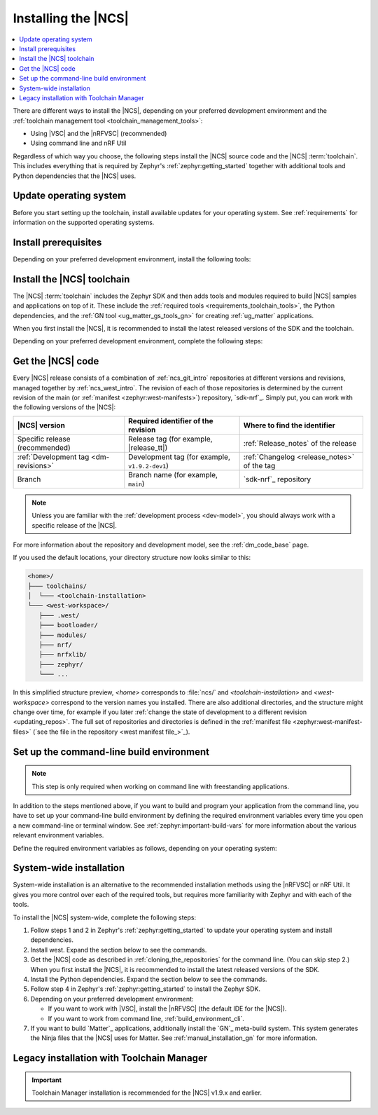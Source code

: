 .. _install_ncs:
.. _auto_installation:
.. _gs_installing:

Installing the |NCS|
####################

.. contents::
   :local:
   :depth: 2

There are different ways to install the |NCS|, depending on your preferred development environment and the :ref:`toolchain management tool <toolchain_management_tools>`:

* Using |VSC| and the |nRFVSC| (recommended)
* Using command line and nRF Util

Regardless of which way you choose, the following steps install the |NCS| source code and the |NCS| :term:`toolchain`.
This includes everything that is required by Zephyr's :ref:`zephyr:getting_started` together with additional tools and Python dependencies that the |NCS| uses.

.. rst-class:: numbered-step

Update operating system
***********************

Before you start setting up the toolchain, install available updates for your operating system.
See :ref:`requirements` for information on the supported operating systems.

.. _installing_vsc:

.. rst-class:: numbered-step

Install prerequisites
*********************

Depending on your preferred development environment, install the following tools:

.. tabs::

   .. group-tab:: nRF Connect for Visual Studio Code

      * The latest version of |VSC| for your operating system from the `Visual Studio Code download page`_.
      * In |VSC|, the latest version of the `nRF Connect for VS Code Extension Pack`_.
      * The latest version of the :ref:`requirements_clt` package.
        Download it from the `nRF Command Line Tools`_ page.

   .. group-tab:: Command line

      * The latest version of `nRF Util development tool`_, a unified command line utility for Nordic products.

        .. note::
            After downloading the nRF Util executable, move it to a directory that is in the system :envvar:`PATH`.
            On macOS and Linux, the downloaded file also needs to be given execute permission by typing `chmod +x nrfutil` or by checking the checkbox in the file properties.

      * The latest version of the :ref:`requirements_clt` package.
        Download it from the `nRF Command Line Tools`_ page.

        .. note::
            After downloading and installing the tools, add nrfjprog to the system :envvar:`PATH` in the environment variables.

.. _gs_installing_toolchain:
.. _gs_installing_tools:

.. rst-class:: numbered-step

Install the |NCS| toolchain
***************************

The |NCS| :term:`toolchain` includes the Zephyr SDK and then adds tools and modules required to build |NCS| samples and applications on top of it.
These include the :ref:`required tools <requirements_toolchain_tools>`, the Python dependencies, and the :ref:`GN tool <ug_matter_gs_tools_gn>` for creating :ref:`ug_matter` applications.

When you first install the |NCS|, it is recommended to install the latest released versions of the SDK and the toolchain.

Depending on your preferred development environment, complete the following steps:

.. tabs::

   .. group-tab:: nRF Connect for Visual Studio Code

      1. Open the nRF Connect extension in |VSC| by clicking its icon in the :guilabel:`Activity Bar`.
      #. In the extension's :guilabel:`Welcome View`, click on :guilabel:`Manage toolchains`.
      #. In the SDK management menu, click :guilabel:`Install Toolchain`.
      #. Select the toolchain version to install.
         The toolchain version should match the |NCS| version you are going to work with.
         If you have received a custom URL for installing the toolchain, you can provide it using the :guilabel:`Change Toolchain Index` button in the quick pick's header.
         The toolchain installation starts in the background, as can be seen in the notification that appears.

      When you install the toolchain for the first time, the installed version is automatically selected for your project.

   .. group-tab:: Command line

      1. Open a terminal window.
      #. Run the following command to install the nRF Util ``toolchain-manager`` command:

         .. code-block:: console

            nrfutil install toolchain-manager

      #. Run the following command to list the available installations:

         .. code-block:: console

            nrfutil toolchain-manager search

         The versions from this list correspond to the |NCS| versions and will be *version* in the following step.
      #. Run the following command to install the toolchain version for the SDK version of your choice:

         .. parsed-literal::
            :class: highlight

            nrfutil toolchain-manager install --ncs-version *version*

         For example:

         .. code-block:: console

            nrfutil toolchain-manager install --ncs-version v2.0.0

         This example command installs the toolchain required for the |NCS| v2.0.0.

      The toolchain is installed by default at :file:`C:/ncs/toolchains` on Windows, :file:`~/ncs/toolchains` on Linux, and :file:`/opt/nordic/ncs/toolchains` on macOS.

      If you have received a custom URL for installing the toolchain, you can use the following command to set it as default, replacing the respective parameters:

      .. parsed-literal::
         :class: highlight

         nrfutil toolchain-manager config --set toolchain-index=*custom_toolchain_URL*

      If you have received a custom bundle ID for installing a specific toolchain version, you can use the following commands to provide it, replacing the respective parameter:

      .. parsed-literal::
         :class: highlight

         nrfutil toolchain-manager install --bundle-id *custom_bundle_ID*

      To check the current configuration setting, use the ``nrfutil toolchain-manager config --show`` command.
      To read more about these commands, use the ``nrfutil toolchain-manager --help`` command.

.. _cloning_the_repositories_win:
.. _cloning_the_repositories:

.. rst-class:: numbered-step

Get the |NCS| code
******************

Every |NCS| release consists of a combination of :ref:`ncs_git_intro` repositories at different versions and revisions, managed together by :ref:`ncs_west_intro`.
The revision of each of those repositories is determined by the current revision of the main (or :ref:`manifest <zephyr:west-manifests>`) repository, `sdk-nrf`_.
Simply put, you can work with the following versions of the |NCS|:

.. list-table::
   :header-rows: 1

   * - |NCS| version
     - Required identifier of the revision
     - Where to find the identifier
   * - Specific release (recommended)
     - Release tag (for example, |release_tt|)
     - :ref:`Release_notes` of the release
   * - :ref:`Development tag <dm-revisions>`
     - Development tag (for example, ``v1.9.2-dev1``)
     - :ref:`Changelog <release_notes>` of the tag
   * - Branch
     - Branch name (for example, ``main``)
     - `sdk-nrf`_ repository

.. note::
   Unless you are familiar with the :ref:`development process <dev-model>`, you should always work with a specific release of the |NCS|.

For more information about the repository and development model, see the :ref:`dm_code_base` page.

.. tabs::

   .. group-tab:: nRF Connect for Visual Studio Code

      To clone the |NCS| code, complete the following steps:

      1. Open the nRF Connect extension in |VSC| by clicking its icon in the :guilabel:`Activity Bar`.
      #. In the extension's :guilabel:`Welcome View`, click on :guilabel:`Manage SDKs`.
         The list of actions appears in the |VSC|'s quick pick.
      #. Click :guilabel:`Install SDK`.
         The list of available SDK versions appears in the |VSC|'s quick pick.
      #. Select the SDK version to install.
         |install_latest_version|

      The SDK installation starts and it can take several minutes.

   .. group-tab:: Command line

      To clone the repositories, complete the following steps:

      1. On the command line, open the directory :file:`ncs`.
         By default, this is one level up from the location where you installed the toolchain.
         This directory will hold all |NCS| repositories.

      #. Start the toolchain environment for your operating system using the following command:

         .. tabs::

            .. tab:: Windows

               .. code-block:: console

                  nrfutil toolchain-manager launch --terminal

            .. tab:: Linux

               .. code-block:: console

                  nrfutil toolchain-manager launch --shell

            .. tab:: macOS

               .. code-block:: console

                  nrfutil toolchain-manager launch --shell

         ..

      #. Determine the identifier of the revision of the |NCS| you want to work with.
         See the table above for more information.
         |install_latest_version|

      #. Initialize west with the revision of the |NCS| that you want to check out, replacing *nRFConnectSDK_revision* with the identifier:

         .. parsed-literal::
            :class: highlight

            west init -m https\://github.com/nrfconnect/sdk-nrf --mr *nRFConnectSDK_revision*

         For example:

         * **Specific release:** To check out the |release| release, enter the following command:

           .. parsed-literal::
              :class: highlight

              west init -m https\://github.com/nrfconnect/sdk-nrf --mr |release|

         * **Development tag:** To check out the ``v1.9.2-dev1`` tag, enter the following command:

           .. code-block:: console

              west init -m https\://github.com/nrfconnect/sdk-nrf --mr v1.9.2-dev1

         * **Branch**: To check out the ``main`` branch that includes the latest state of development, enter the following command:

           .. code-block:: console

              west init -m https://github.com/nrfconnect/sdk-nrf --mr main

         This will clone the manifest repository `sdk-nrf`_ into :file:`nrf`.

         Initializing west with a specific revision of the :ref:`manifest file <zephyr:west-manifest-files>` does not lock your repositories to this version.
         Checking out a different branch or tag in the `sdk-nrf`_ repository and running ``west update`` changes the version of the |NCS| that you work with.

         .. west-error-start

         .. note::

            If you get an error message when running west, :ref:`update west <west_update>` to the latest version.
            See :ref:`zephyr:west-troubleshooting` in the Zephyr documentation for more information.

         .. west-error-end

      #. Enter the following command to clone the project repositories:

         .. code-block:: console

            west update

         Depending on your connection, this might take some time.
      #. Export a :ref:`Zephyr CMake package <zephyr:cmake_pkg>`.
         This allows CMake to automatically load the boilerplate code required for building |NCS| applications:

         .. code-block:: console

            west zephyr-export
..

If you used the default locations, your directory structure now looks similar to this:

.. code-block:: none

   <home>/
   ├─── toolchains/
   │  └─── <toolchain-installation>
   └─── <west-workspace>/
      ├─── .west/
      ├─── bootloader/
      ├─── modules/
      ├─── nrf/
      ├─── nrfxlib/
      ├─── zephyr/
      └─── ...

In this simplified structure preview, *<home>* corresponds to :file:`ncs/` and *<toolchain-installation>* and *<west-workspace>* correspond to the version names you installed.
There are also additional directories, and the structure might change over time, for example if you later :ref:`change the state of development to a different revision <updating_repos>`.
The full set of repositories and directories is defined in the :ref:`manifest file <zephyr:west-manifest-files>` (`see the file in the repository <west manifest file_>`_).

.. _build_environment_cli:

Set up the command-line build environment
*****************************************

.. note::

   This step is only required when working on command line with freestanding applications.

In addition to the steps mentioned above, if you want to build and program your application from the command line, you have to set up your command-line build environment by defining the required environment variables every time you open a new command-line or terminal window.
See :ref:`zephyr:important-build-vars` for more information about the various relevant environment variables.

Define the required environment variables as follows, depending on your operating system:

.. tabs::

   .. tab:: Windows

      Navigate to the :file:`ncs` directory and run the following command in a terminal window:

      .. code-block:: console

         zephyr/zephyr-env.cmd

      If you need to define additional environment variables, create the file :file:`%userprofile%\\zephyrrc.cmd` and add the variables there.
      This file is loaded automatically when you run the above command.
      See :ref:`Zephyr documentation about using zephyrrc files <zephyr:env_vars_zephyrrc>` for more information.

   .. tab:: Linux

      Navigate to the :file:`ncs` directory and run the following command in a terminal window:

      .. code-block:: console

         source zephyr/zephyr-env.sh

      If you need to define additional environment variables, create the file :file:`~/.zephyrrc` and add the variables there.
      This file is loaded automatically when you run the above command.
      See :ref:`Zephyr documentation about using zephyrrc files <zephyr:env_vars_zephyrrc>` for more information.

   .. tab:: macOS

      Navigate to the :file:`ncs` directory and run the following command in a terminal window:

      .. code-block:: console

         source zephyr/zephyr-env.sh

      If you need to define additional environment variables, create the file :file:`~/.zephyrrc` and add the variables there.
      This file is loaded automatically when you run the above command.
      See :ref:`Zephyr documentation about using zephyrrc files <zephyr:env_vars_zephyrrc>` for more information.

.. _additional_deps:

System-wide installation
************************

System-wide installation is an alternative to the recommended installation methods using the |nRFVSC| or nRF Util.
It gives you more control over each of the required tools, but requires more familiarity with Zephyr and with each of the tools.

To install the |NCS| system-wide, complete the following steps:

1. Follow steps 1 and 2 in Zephyr's :ref:`zephyr:getting_started` to update your operating system and install dependencies.
#. Install west.
   Expand the section below to see the commands.

   .. toggle::

      .. note::

         Use a command prompt window with administrator rights to ensure that Python is initialized.

      .. tabs::

         .. group-tab:: Windows

            Enter the following command in a command-line window:

            .. code-block:: console

               pip3 install west

            .. note::
               Ensure the west location is added to the path in environmental variables.

         .. group-tab:: Linux

            Enter the following command in a terminal window:

            .. code-block:: console

               pip3 install --user west
               echo 'export PATH=~/.local/bin:"$PATH"' >> ~/.bashrc
               source ~/.bashrc

         .. group-tab:: macOS

            Enter the following command in a terminal window:

            .. code-block:: console

               pip3 install west

      ..

   ..

#. Get the |NCS| code as described in :ref:`cloning_the_repositories` for the command line.
   (You can skip step 2.)
   When you first install the |NCS|, it is recommended to install the latest released versions of the SDK.
#. Install the Python dependencies.
   Expand the section below to see the commands.

   .. toggle::

      .. note::

         You might run into Python package incompatibilities when installing dependencies at a system or user level.
         For this reason, it is suggested to use `Python virtual environments`_.

      .. tabs::

         .. group-tab:: Windows

            1. Use the following command to install the Python ``venv`` package:

               .. code-block:: bash

                  pip install virtualenv

            #. Create a new virtual environment:

               .. code-block:: bash

                  cd %HOMEPATH%
                  python -m venv ncs\.venv

            #. Activate the virtual environment:

               .. code-block:: bash

                  :: cmd.exe
                  ncs\.venv\Scripts\activate.bat

               Once activated, your shell will be prefixed with ``(.venv)``.
               You can deactivate the virtual environment at any time by running ``deactivate``.

               .. note::

                  Remember to activate the virtual environment every time you start working.

            #. Enter the following commands in a command-line window in the :file:`ncs` folder:

               .. code-block:: bash

                  pip install -r zephyr\scripts\requirements.txt
                  pip install -r nrf\scripts\requirements.txt
                  pip install -r bootloader\mcuboot\scripts\requirements.txt

         .. group-tab:: Linux

            1. Use the following command to install the Python ``venv`` package:

               .. code-block:: bash

                  sudo apt install python3-venv

            #. Create a new virtual environment:

               .. code-block:: bash

                  python3 -m venv ~/ncs/.venv

            #. Activate the virtual environment:

               .. code-block:: bash

                  source ~/ncs/.venv/bin/activate

               Once activated, your shell will be prefixed with ``(.venv)``.
               You can deactivate the virtual environment at any time by running ``deactivate``.

               .. note::

                  Remember to activate the virtual environment every time you start working.

            #. Enter the following commands in a terminal window in the :file:`ncs` folder:

               .. code-block:: bash

                  pip install -r zephyr/scripts/requirements.txt
                  pip install -r nrf/scripts/requirements.txt
                  pip install -r bootloader/mcuboot/scripts/requirements.txt

         .. group-tab:: macOS

            1. Use the following command to install the Python ``venv`` package:

               .. code-block:: bash

                  sudo apt install python3-venv

            #. Create a new virtual environment:

               .. code-block:: bash

                  python3 -m venv ~/ncs/.venv

            #. Activate the virtual environment:

               .. code-block:: bash

                  source ~/ncs/.venv/bin/activate

               Once activated, your shell will be prefixed with ``(.venv)``.
               You can deactivate the virtual environment at any time by running ``deactivate``.

               .. note::

                  Remember to activate the virtual environment every time you start working.

            #. Enter the following commands in a terminal window in the :file:`ncs` folder:

               .. code-block:: bash

                  pip install -r zephyr/scripts/requirements.txt
                  pip install -r nrf/scripts/requirements.txt
                  pip install -r bootloader/mcuboot/scripts/requirements.txt

      ..

   ..

#. Follow step 4 in Zephyr's :ref:`zephyr:getting_started` to install the Zephyr SDK.
#. Depending on your preferred development environment:

   * If you want to work with |VSC|, install the |nRFVSC| (the default IDE for the |NCS|).
   * If you want to work from command line, :ref:`build_environment_cli`.

#. If you want to build `Matter`_ applications, additionally install the `GN`_ meta-build system.
   This system generates the Ninja files that the |NCS| uses for Matter.
   See :ref:`manual_installation_gn` for more information.

.. _gs_app_tcm:
.. _gs_assistant:
.. _auto_installation_tcm_setup:

Legacy installation with Toolchain Manager
******************************************

.. important::
     Toolchain Manager installation is recommended for the |NCS| v1.9.x and earlier.

.. toggle::

   Toolchain Manager is a tool available from `nRF Connect for Desktop`_, a cross-platform tool that provides different applications that simplify installing the |NCS|.
   Both the tool and the application are available for Windows, Linux, and macOS.

   To install the toolchain and the SDK using the the Toolchain Manager app, complete the following steps:

   1. Install Toolchain Manager:

      a. `Download nRF Connect for Desktop`_ for your operating system.
      #. Install and run the tool on your machine.
      #. In the **APPS** section, click :guilabel:`Install` next to Toolchain Manager.

      The app is installed on your machine, and the :guilabel:`Install` button changes to :guilabel:`Open`.

   #. Install the |NCS| source code:

      a. Open Toolchain Manager in nRF Connect for Desktop.

         .. figure:: images/gs-assistant_tm.png
            :alt: The Toolchain Manager window

            The Toolchain Manager window

      #. Click :guilabel:`SETTINGS` in the navigation bar to specify where you want to install the |NCS|.
      #. In :guilabel:`SDK ENVIRONMENTS`, click the :guilabel:`Install` button next to the |NCS| version that you want to install.
         |install_latest_version|

         The |NCS| version of your choice is installed on your machine.
         The :guilabel:`Install` button changes to :guilabel:`Open VS Code`.

   #. Set up the preferred building method:

      .. tabs::

         .. tab:: nRF Connect for Visual Studio Code

            To build on the |nRFVSC|, complete the following steps:

            a. In Toolchain Manager, click the :guilabel:`Open VS Code` button.

               A notification appears with a list of missing extensions that you need to install, including those from the `nRF Connect for Visual Studio Code`_ extension pack.
            #. Click **Install missing extensions**.
            #. Once the extensions are installed, click **Open VS Code** button again.

            You can then follow the instructions in :ref:`creating_vsc`.

         .. tab:: Command line

            To build on the command line, complete the following steps:

            1. With admin permissions enabled, download and install the `nRF Command Line Tools`_.
            #. Restart the Toolchain Manager application.
            #. Click the dropdown menu for the installed nRF Connect SDK version.

               .. figure:: images/gs-assistant_tm_dropdown.png
                  :alt: The Toolchain Manager dropdown menu for the installed nRF Connect SDK version, cropped

                  The Toolchain Manager dropdown menu options

            #. Select :guilabel:`Open command prompt`.

            You can then follow the instructions in :ref:`creating_cmd`.

.. |install_latest_version| replace:: When you first install the |NCS|, it is recommended to install the latest released versions of the SDK and the toolchain.
